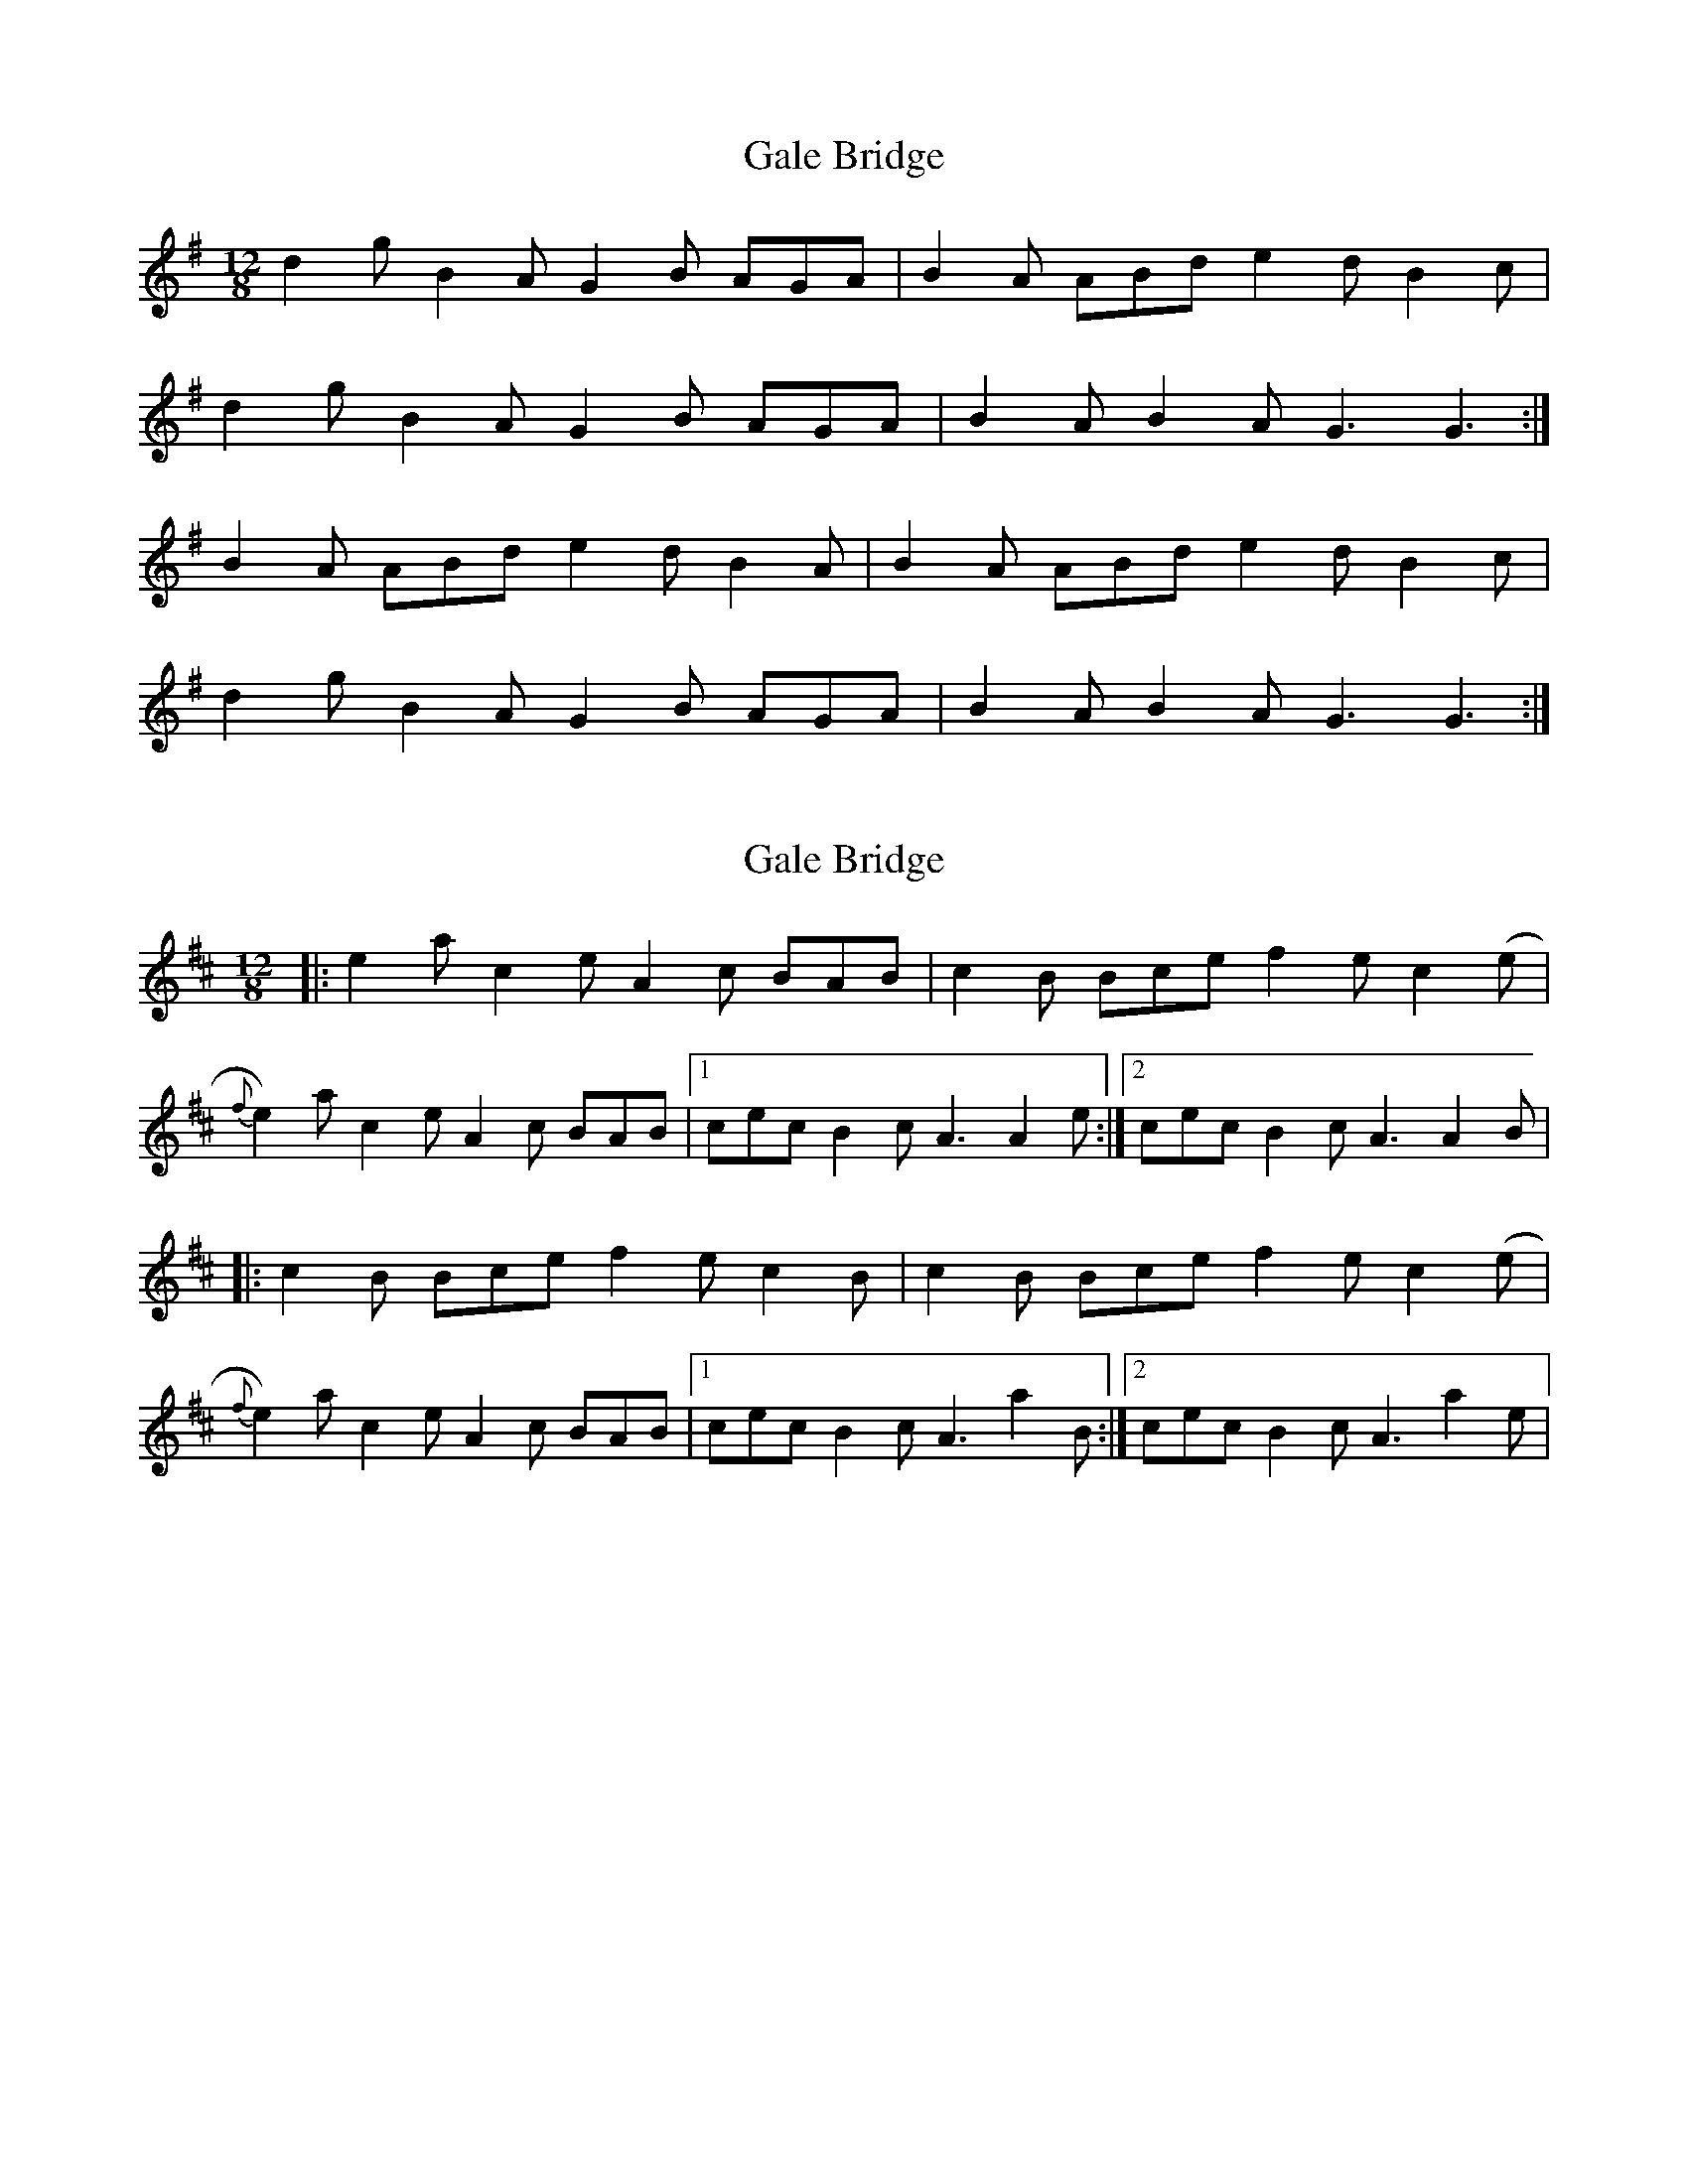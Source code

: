 X: 1
T: Gale Bridge
Z: Nigel Gatherer
S: https://thesession.org/tunes/7459#setting7459
R: slide
M: 12/8
L: 1/8
K: Gmaj
d2g B2A G2B AGA | B2A ABd e2d B2c |
d2g B2A G2B AGA | B2A B2A G3 G3 :|
B2A ABd e2d B2A | B2A ABd e2d B2c |
d2g B2A G2B AGA | B2A B2A G3 G3 :|
X: 2
T: Gale Bridge
Z: Stiamh
S: https://thesession.org/tunes/7459#setting22083
R: slide
M: 12/8
L: 1/8
K: Amix
|:e2a c2e A2c BAB|c2B Bce f2e c2 (e|
{f}e2)a c2e A2c BAB|[1 cec B2c A3 A2e:|[2 cec B2c A3 A2B|
|:c2B Bce f2e c2B|c2B Bce f2e c2(e|
{f}e2)a c2e A2c BAB|[1 cec B2c A3 a2B:|[2 cec B2c A3 a2e|
